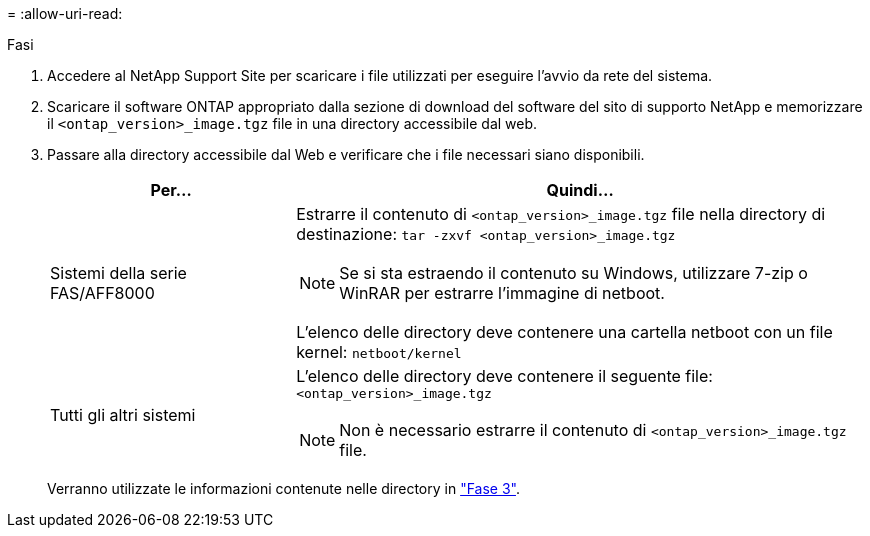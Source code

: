 = 
:allow-uri-read: 


.Fasi
. Accedere al NetApp Support Site per scaricare i file utilizzati per eseguire l'avvio da rete del sistema.
. Scaricare il software ONTAP appropriato dalla sezione di download del software del sito di supporto NetApp e memorizzare il `<ontap_version>_image.tgz` file in una directory accessibile dal web.
. Passare alla directory accessibile dal Web e verificare che i file necessari siano disponibili.
+
[cols="30,70"]
|===
| Per... | Quindi... 


| Sistemi della serie FAS/AFF8000  a| 
Estrarre il contenuto di `<ontap_version>_image.tgz` file nella directory di destinazione:
`tar -zxvf <ontap_version>_image.tgz`


NOTE: Se si sta estraendo il contenuto su Windows, utilizzare 7-zip o WinRAR per estrarre l'immagine di netboot.

L'elenco delle directory deve contenere una cartella netboot con un file kernel:
`netboot/kernel`



| Tutti gli altri sistemi  a| 
L'elenco delle directory deve contenere il seguente file:
`<ontap_version>_image.tgz`


NOTE: Non è necessario estrarre il contenuto di `<ontap_version>_image.tgz` file.

|===
+
Verranno utilizzate le informazioni contenute nelle directory in link:install_boot_node3.html["Fase 3"].


